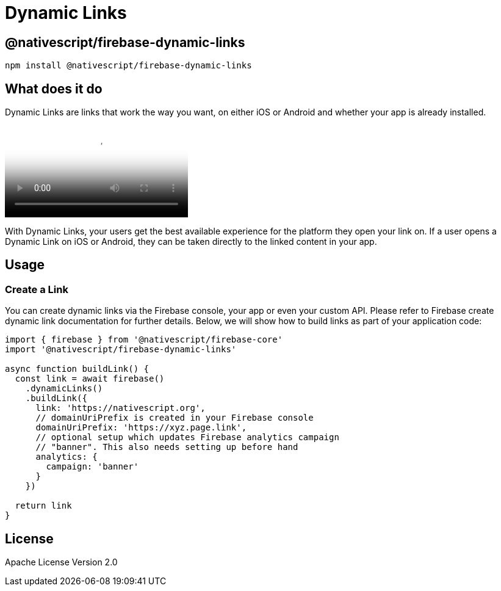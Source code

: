 = Dynamic Links

== @nativescript/firebase-dynamic-links

[,cli]
----
npm install @nativescript/firebase-dynamic-links
----

== What does it do

Dynamic Links are links that work the way you want, on either iOS or Android and whether your app is already installed.

video::LvY1JMcrPF8[youtube, poster=https://img.youtube.com/vi/LvY1JMcrPF8/hqdefault.jpg]

With Dynamic Links, your users get the best available experience for the platform they open your link on.
If a user opens a Dynamic Link on iOS or Android, they can be taken directly to the linked content in your app.

== Usage

=== Create a Link

You can create dynamic links via the Firebase console, your app or even your custom API.
Please refer to Firebase create dynamic link documentation for further details.
Below, we will show how to build links as part of your application code:

[,ts]
----
import { firebase } from '@nativescript/firebase-core'
import '@nativescript/firebase-dynamic-links'

async function buildLink() {
  const link = await firebase()
    .dynamicLinks()
    .buildLink({
      link: 'https://nativescript.org',
      // domainUriPrefix is created in your Firebase console
      domainUriPrefix: 'https://xyz.page.link',
      // optional setup which updates Firebase analytics campaign
      // "banner". This also needs setting up before hand
      analytics: {
        campaign: 'banner'
      }
    })

  return link
}
----

== License

Apache License Version 2.0
